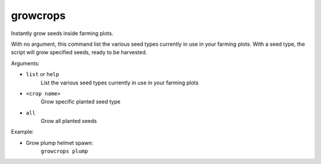 
growcrops
=========
Instantly grow seeds inside farming plots.

With no argument, this command list the various seed types
currently in use in your farming plots. With a seed type,
the script will grow specified seeds, ready to be harvested.

Arguments:

- ``list`` or ``help``
   List the various seed types currently in use in your farming plots

- ``<crop name>``
   Grow specific planted seed type

- ``all``
   Grow all planted seeds


Example:

- Grow plump helmet spawn:
   ``growcrops plump``
